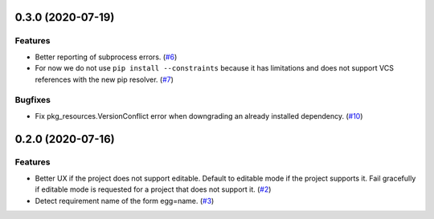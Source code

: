 0.3.0 (2020-07-19)
==================

Features
--------

- Better reporting of subprocess errors. (`#6 <https://github.com/sbidoul/pip-deepfreeze/issues/6>`_)
- For now we do not use ``pip install --constraints`` because it has limitations
  and does not support VCS references with the new pip resolver. (`#7
  <https://github.com/sbidoul/pip-deepfreeze/issues/7>`_)


Bugfixes
--------

- Fix pkg_resources.VersionConflict error when downgrading an already installed
  dependency. (`#10 <https://github.com/sbidoul/pip-deepfreeze/issues/10>`_)


0.2.0 (2020-07-16)
==================

Features
--------

- Better UX if the project does not support editable. Default to editable
  mode if the project supports it. Fail gracefully if editable mode is requested
  for a project that does not support it. (`#2 <https://github.com/sbidoul/pip-deepfreeze/issues/2>`_)
- Detect requirement name of the form egg=name. (`#3 <https://github.com/sbidoul/pip-deepfreeze/issues/3>`_)
